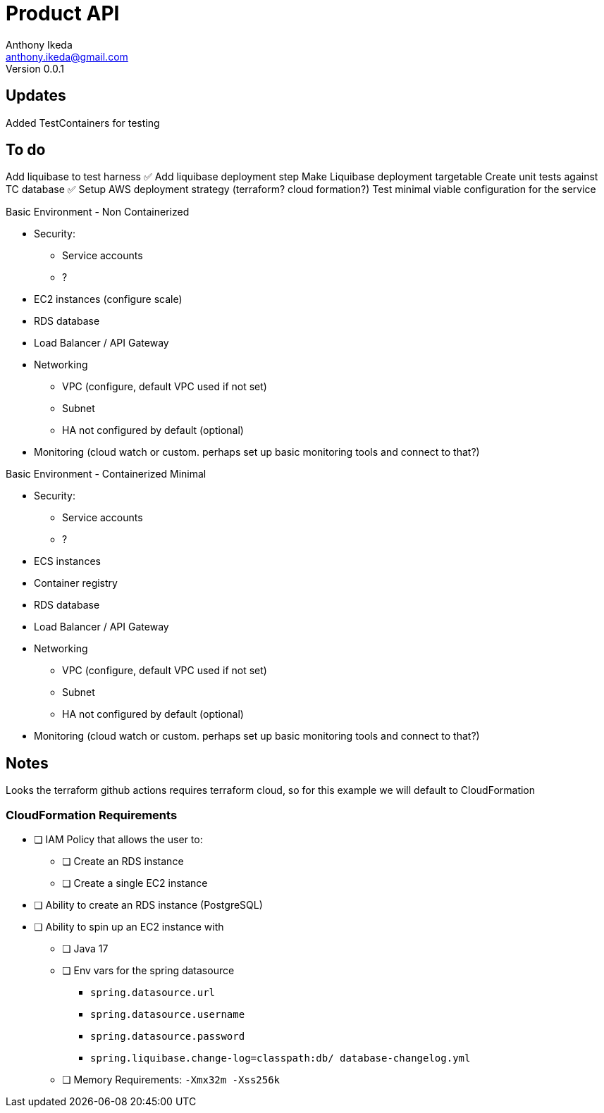 = Product API
Anthony Ikeda <anthony.ikeda@gmail.com>
Version 0.0.1

== Updates

Added TestContainers for testing


== To do
Add liquibase to test harness ✅
Add liquibase deployment step
Make Liquibase deployment targetable
Create unit tests against TC database ✅
Setup AWS deployment strategy (terraform? cloud formation?)
Test minimal viable configuration for the service

Basic Environment - Non Containerized

* Security:
    ** Service accounts
    ** ?
* EC2 instances (configure scale)
* RDS database
* Load Balancer / API Gateway
* Networking
    ** VPC (configure, default VPC used if not set)
    ** Subnet
    ** HA not configured by default (optional)
* Monitoring (cloud watch or custom. perhaps set up basic monitoring tools and connect to that?)


Basic Environment - Containerized Minimal

* Security:
    ** Service accounts
    ** ?
* ECS instances
* Container registry
* RDS database
* Load Balancer / API Gateway
* Networking
    ** VPC (configure, default VPC used if not set)
    ** Subnet
    ** HA not configured by default (optional)
* Monitoring (cloud watch or custom. perhaps set up basic monitoring tools and connect to that?)

== Notes

Looks the terraform github actions requires terraform cloud, so for this example we
will default to CloudFormation

=== CloudFormation Requirements

* [ ] IAM Policy that allows the user to:
** [ ] Create an RDS instance
** [ ] Create a single EC2 instance
* [ ] Ability to create an RDS instance (PostgreSQL)
* [ ] Ability to spin up an EC2 instance with
** [ ] Java 17
** [ ] Env vars for the spring datasource
        - `spring.datasource.url`
        - `spring.datasource.username`
        - `spring.datasource.password`
        - `spring.liquibase.change-log=classpath:db/ database-changelog.yml`
** [ ] Memory Requirements: `-Xmx32m -Xss256k`
